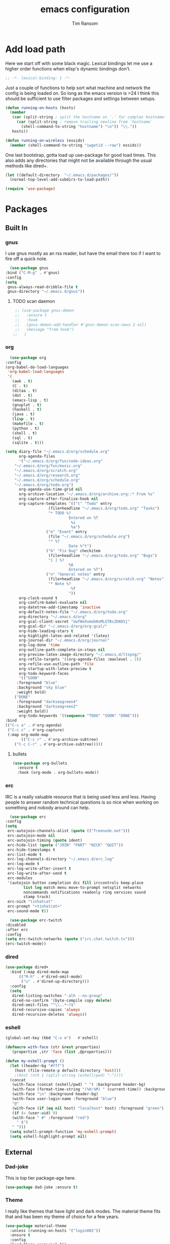#+AUTHOR: Tim Ransom
#+TITLE: emacs configuration

* Add load path

  Here we start off with some black magic. Lexical bindings let me use a higher order functions when elisp's dynamic bindings don't. 
  #+BEGIN_SRC emacs-lisp
    ;; -*- lexical-binding: t -*-
  #+END_SRC

  Just a couple of functions to help sort what machine and network the config is being loaded on. So long as the emacs version is >24 I think this should be sufficient to use filter packages and settings between setups.
  #+BEGIN_SRC emacs-lisp
    (defun running-on-hosts (hosts)
      (member
       (car (split-string ; split the hostname on '.' for complex hostnames
	     (car (split-string ; remove trailing newline from `hostname`
		   (shell-command-to-string "hostname") "\n")) "\\."))
       hosts))

    (defun running-on-wireless (essids)
      (member (shell-command-to-string "iwgetid --raw") essids))
  #+END_SRC

  One last bootstrap, gotta load up use-package for good load times. This also adds any directories that might not be available through the usual methods like dired+.
  #+BEGIN_SRC emacs-lisp
    (let ((default-directory  "~/.emacs.d/packages/"))
      (normal-top-level-add-subdirs-to-load-path))

    (require 'use-package)
  #+END_SRC

* Packages
** Built In
*** gnus

    I use gnus mostly as an rss reader, but have the email there too if I want to fire off a quick note.
    #+BEGIN_SRC emacs-lisp
      (use-package gnus
	:bind ("C-M-g" . #'gnus)
	:config
	(setq
	 gnus-always-read-dribble-file t
	 gnus-directory "~/.emacs.d/gnus"))
    #+END_SRC

**** TODO scan daemon
     #+BEGIN_SRC emacs-lisp
     ;; (use-package gnus-demon
     ;;   :ensure t
     ;;   :hook
     ;;   (gnus-demon-add-handler #'gnus-demon-scan-news 2 nil)
     ;;   (message "from hook")
    ;;   )
     #+END_SRC

*** org
    #+BEGIN_SRC emacs-lisp
      (use-package org
	:config
	(org-babel-do-load-languages
	 'org-babel-load-languages
	 '(
	   (awk . t)
	   (C . t)
	   (ditaa . t)
	   (dot . t)
	   (emacs-lisp . t)
	   (gnuplot . t)
	   (haskell . t)
	   (java . t)
	   (lisp . t)
	   (makefile . t)
	   (python . t)
	   (shell . t)
	   (sql . t)
	   (sqlite . t)))

	(setq diary-file "~/.emacs.d/org/schedule.org"
	      org-agenda-files
	      '("~/.emacs.d/org/fun/code-ideas.org"
		"~/.emacs.d/org/fun/music.org"
		"~/.emacs.d/org/scratch.org"
		"~/.emacs.d/org/research.org"
		"~/.emacs.d/org/schedule.org"
		"~/.emacs.d/org/todo.org")
	      org-agenda-use-time-grid nil
	      org-archive-location "~/.emacs.d/org/archive.org::* From %s"
	      org-capture-after-finalize-hook nil
	      org-capture-templates '(("t" "Todo" entry
				       (file+headline "~/.emacs.d/org/todo.org" "Tasks")
				       "* TODO %?
								Entered on %T
								 %i
								 %a")
				      ("e" "Event" entry
				       (file "~/.emacs.d/org/schedule.org")
				       "* %?
								Date %^t")
				      ("b" "Fix Bug" checkitem
				       (file+headline "~/.emacs.d/org/todo.org" "Bugs")
				       "[ ] %?
								%A
								Entered on %T")
				      ("n" "General notes" entry
				       (file+headline "~/.emacs.d/org/scratch.org" "Notes")
				       "* Note %?
								 %T
								"))
	      org-clock-sound t
	      org-confirm-babel-evaluate nil
	      org-datetree-add-timestamp 'inactive
	      org-default-notes-file "~/.emacs.d/org/todo.org"
	      org-directory "~/.emacs.d/org"
	      org-gcal-client-secret "UwfWeXumob8oMLGTBs2D6D5j"
	      org-gcal-dir "~/.emacs.d/org/org-gcal/"
	      org-hide-leading-stars t
	      org-highlight-latex-and-related '(latex)
	      org-journal-dir "~/.emacs.d/org/journal"
	      org-log-done 'time
	      org-outline-path-complete-in-steps nil
	      org-preview-latex-image-directory "~/.emacs.d/ltxpng/"
	      org-refile-targets '((org-agenda-files :maxlevel . 2))
	      org-refile-use-outline-path 'file
	      org-startup-with-latex-preview t
	      org-todo-keyword-faces
	      '(("SOON"
		 :foreground "blue"
		 :background "sky blue"
		 :weight bold)
		("DONE"
		 :foreground "darkseagreen4"
		 :background "darkseagreen2"
		 :weight bold))
	      org-todo-keywords '((sequence "TODO" "SOON" "DONE")))
	:bind
	(("C-c a" . #'org-agenda)
	 ("C-c c" . #'org-capture)
	 (:map org-mode-map
	       (("C-c r" . #'org-archive-subtree)
		("C-c C-r" . #'org-archive-subtree)))))
    #+END_SRC

**** bullets
     #+BEGIN_SRC emacs-lisp
    (use-package org-bullets
      :ensure t
      :hook (org-mode . org-bullets-mode))
     #+END_SRC

*** erc

    IRC is a really valuable resource that is being used less and less. Having people to answer random technical questions is so nice when working on something and nobody around can help.
    #+BEGIN_SRC emacs-lisp
      (use-package erc
	:config
	(setq
	 erc-autojoin-channels-alist (quote (("freenode.net")))
	 erc-autojoin-mode nil
	 erc-autojoin-timing (quote ident)
	 erc-hide-list (quote ("JOIN" "PART" "NICK" "QUIT"))
	 erc-hide-timestamps t
	 erc-list-mode t
	 erc-log-channels-directory "~/.emacs.d/erc_log"
	 erc-log-mode t
	 erc-log-write-after-insert t
	 erc-log-write-after-send t
	 erc-modules
	 '(autojoin button completion dcc fill irccontrols keep-place
		    list log match menu move-to-prompt netsplit networks
		    noncommands notifications readonly ring services sound
		    stamp track)
	 erc-nick "tinhatcat"
	 erc-prompt "<tinhatcat>"
	 erc-sound-mode t))

      (use-package erc-twitch
	:disabled
	:after erc
	:config
	(setq erc-twitch-networks (quote ("irc.chat.twitch.tv")))
	(erc-twitch-mode))
    #+END_SRC

*** dired
  #+BEGIN_SRC emacs-lisp
  (use-package dired+
    :bind (:map dired-mode-map
		(("M-h" . #'dired-omit-mode)
		 ("u" . #'dired-up-directory)))
    :config
    (setq
     dired-listing-switches "-alh --no-group"
     dired-no-confirm '(byte-compile copy delete)
     dired-omit-files "^\\..*~?$"
     dired-recursive-copies 'always
     dired-recursive-deletes 'always))
  #+END_SRC

*** eshell
#+BEGIN_SRC emacs-lisp
  (global-set-key (kbd "C-x e")   #'eshell)

  (defmacro with-face (str &rest properties)
    `(propertize ,str 'face (list ,@properties)))

  (defun my-eshell-prompt ()
    (let ((header-bg "#fff")
	  (host (file-remote-p default-directory 'host)))
	  ;(host (nth 1 (split-string (eshell/pwd) ":"))))
    (concat
     (with-face (concat (eshell/pwd) " ") :background header-bg)
     (with-face (format-time-string "(%H:%M) " (current-time)) :background header-bg :foreground "#888")
     (with-face "\n" :background header-bg)
     (with-face user-login-name :foreground "blue")
     "@"
     (with-face (if (eq nil host) "localhost" host) :foreground "green")
     (if (= (user-uid) 0)
	 (with-face " #" :foreground "red")
       " $")
     " ")))
    (setq eshell-prompt-function 'my-eshell-prompt)
    (setq eshell-highlight-prompt nil)
#+END_SRC
** External

*** Dad-joke

    This is top tier package-age here.
    #+BEGIN_SRC emacs-lisp
  (use-package dad-joke :ensure t)
    #+END_SRC

*** Theme

    I really like themes that have light and dark modes. The material theme fits that and has been my theme of choice for a few years.
    #+BEGIN_SRC emacs-lisp
  (use-package material-theme
    :unless (running-on-hosts '("login001"))
    :ensure t
    :config
    (load-theme 'material t))
    #+END_SRC

    Switch between the light and dark modes on sunrise and sunset. Lets me know what the sun is doing even when I spend all day inside :)
    #+BEGIN_SRC emacs-lisp
      (use-package theme-changer
	:unless (running-on-hosts '("login001"))
	:ensure t
	:init
	(setq calendar-latitude 34.67
	      calendar-location-name "Clemson, SC"
	      calendar-longitude -82.84)
	:config (change-theme 'material-light 'material))
    #+END_SRC

*** helm

    Helm is really a game changer for emacs. More over, it's the helm extensions that can really turn something tedious to easy.
    #+BEGIN_SRC emacs-lisp
      (when (>= (string-to-number emacs-version) 24.4)
        (use-package helm
          :ensure t
          :bind (("M-x" . #'helm-M-x)
                 ("C-x b" . #'helm-buffers-list)
                 ("C-x f" . #'helm-find-files)
                 ("C-x C-f" . #'helm-find-files))
          :config
          (helm-mode t)))
    #+END_SRC

**** tramp

     Reads in [[file:~/.ssh/config][my ssh config]] and connects me without needing to remember the trmp syntax.
     #+BEGIN_SRC emacs-lisp
       (when (>= (string-to-number emacs-version) 24.4)
         (use-package helm-tramp
           :unless (running-on-hosts '("login001"))
           :ensure t
           :requires helm))
     #+END_SRC

**** bbdb

     This seems to be the most accepted way to manage contact info with emacs. It works well with mail and gnus though so it's okay with me.
     #+BEGIN_SRC emacs-lisp
       (when (>= (string-to-number emacs-version) 24.4)
         (use-package helm-bbdb
           :unless (running-on-hosts '("login001"))
           :ensure t
           :requires helm
           :bind (("<f5>" . #'helm-bbdb))))
     #+END_SRC

**** TODO dictionary

     Every computer used for writing should have a dictionary available by keystroke.
     #+BEGIN_SRC emacs-lisp
       (when (>= (string-to-number emacs-version) 24.4)
         (use-package helm-dictionary
           :unless (running-on-hosts '("login001"))
           :requires helm
           :ensure t
           :bind (("<f8>" . #'helm-dictionary))
           :config
           (setq
            helm-dictionary-browser-function 'browse-url-firefox
            helm-dictionary-database "/usr/share/dict/words"
            helm-dictionary-online-dicts
            '(("wiktionary" . "http://en.wiktionary.org/wiki/%s")
              ("Oxford English Dictionary" . "www.oed.com/search?searchType=dictionary&q=%s")
              ("Merriam-Webster" . "https://www.merriam-webster.com/dictionary/%s"))
            helm-dictionary-use-full-frame nil)))
     #+END_SRC

*** magit

    Great way to interact with git. Not much config needed, just a global keybinding to pop open the status.
    #+BEGIN_SRC emacs-lisp
      (when (>= (string-to-number emacs-version) 25.1)
      (use-package magit
        :ensure t
        :bind ("C-x g" . #'magit-status)))
    #+END_SRC

*** pdf
    #+BEGIN_SRC emacs-lisp
      (use-package pdf-tools
	:ensure t
	:unless (or (string= nil (getenv "DESKTOP_SESSION")) 
		     (running-on-hosts '("login001")))
	:load-path "site-lisp/pdf-tools/lisp"
	:magic ("%PDF" . pdf-view-mode)
	:config
	(pdf-tools-install)
	(setq pdf-misc-print-programm "/usr/bin/gtklp"))
    #+END_SRC

*** TODO dashboard

    This dashboard pairs really well with exwm but has been a bit of a pain to set up.
    For now I'm still choosing an org-mode scratch buffer but this is a todo.
    #+BEGIN_SRC emacs-lisp
      (use-package projectile
        :disabled
        :if (>= (string-to-number emacs-version) 24.4)
        :ensure t)
      (use-package page-break-lines
        :disabled
        :if (>= (string-to-number emacs-version) 24.4)
        :ensure t)
      (use-package dashboard
        :disabled
        :ensure t
        :after (projectile page-line-breaks)
        :config
        (dashboard-setup-startup-hook)
        (setq dashboard-items '((recents  . 5)
                                (bookmarks . 5)
                                (projects . 5)
                                (agenda . 5)
                                (registers . 5))))
    #+END_SRC

*** transmission
    #+BEGIN_SRC emacs-lisp
      (when (>= (string-to-number emacs-version) 24.4)
      (use-package transmission
        :ensure t
        :if (running-on-hosts '("joseki" "tengen"))
        :config
        (setq
         transmission-refresh-modes
         '(transmission-mode
           transmission-files-mode
           transmission-info-mode
           transmission-peers-mode))))
    #+END_SRC

*** emms
    #+BEGIN_SRC emacs-lisp
	  (use-package emms
	    :if (running-on-hosts '("joseki" "tengen"))
	    :ensure t
	    :config
	    (setq
	     emms-cache-get-function 'emms-cache-get
	     emms-cache-modified-function 'emms-cache-dirty
	     emms-cache-set-function 'emms-cache-set
	     emms-info-functions '(emms-info-mediainfo
							   emms-info-mpd emms-info-cueinfo
							   emms-info-ogginfo)
	     emms-mode-line-cycle t
	     emms-mode-line-mode-line-function 'emms-mode-line-cycle-mode-line-function
	     emms-player-mpd-music-directory "/home/tsranso/Music"
	     emms-player-mplayer-command-name "mpv"
	     emms-player-next-function 'emms-score-next-noerror
	     emms-playlist-default-major-mode 'emms-playlist-mode
	     emms-playlist-update-track-function 'emms-playlist-mode-update-track-function
	     emms-track-description-function 'emms-info-track-description))
    #+END_SRC

*** bbdb

    #+BEGIN_SRC emacs-lisp
      (use-package bbdb
        :ensure t
        :config
        (setq
         bbdb-dial-function
         (lambda
           (phone-number)
           (kdeconnect-send-sms
            (read-string "Enter message: ")
            (string-to-int
             (replace-regexp-in-string "[() -]" "" phone-number))))))
    #+END_SRC

*** slime

    Everybody who wants to dive into lisp should use slime. Even if just for learning differences between the lisps, slime is the way to go for lisp dev.
    #+BEGIN_SRC emacs-lisp
    (use-package slime
	  :ensure t
	  :config
	  (setq inferior-lisp-program "sbcl")
	  slime-contribs '(slime-fancy))
    #+END_SRC

*** fill column indicator
    #+BEGIN_SRC emacs-lisp
      (when (>= (string-to-number emacs-version) 25)
        (use-package fill-column-indicator
          :ensure t
          :config
          (setq
           fci-rule-column 80
           fill-column 80)))
    #+END_SRC

*** smart mode line
    #+BEGIN_SRC emacs-lisp
      (use-package smart-mode-line
	:ensure t
	:init 
	(setq sml/theme 'respectful
	      sml/no-confirm-load-theme t)
	:config
	(sml/setup)
	(setq sml/name-width 30))
    #+END_SRC

*** gnuplot

#+BEGIN_SRC emacs-lisp
  (use-package gnuplot :ensure t)
#+END_SRC

* Moving around

  Here are just about my only modifications to ordinary bindings. Mostly just convienience and intution things.
  #+BEGIN_SRC emacs-lisp
    (global-set-key (kbd "M-o")     #'other-window)
    (global-set-key (kbd "M-h")     #'backward-kill-word)                   
    (global-set-key (kbd "C-x k")   #'kill-this-buffer)                     
    (global-set-key (kbd "C-x C-k") #'kill-this-buffer)                     
    (global-set-key (kbd "C-h")     #'delete-backward-char)                 
    (global-set-key (kbd "C-x 2")                                           
		    (lambda ()                                              
		      (interactive)                                         
		      (split-window-vertically)                             
		      (other-window 1)))    
  #+END_SRC

** smartparens

#+BEGIN_SRC emacs-lisp
  (use-package smartparens
      :ensure t
      :hook (prog-mode . turn-on-smartparens-strict-mode))
#+END_SRC

** Hide show minor mode

#+BEGIN_SRC emacs-lisp
  (use-package hs-minor-mode
    :hook prog-mode)
#+END_SRC

* Buffer Management
** transpose windows

   Transposing is surprisingly not a built in function. Here's something that lets me move the current buffer around in the frame.
   #+BEGIN_SRC emacs-lisp
      (defun transpose-windows (arg)
        "Transpose the buffers shown in two windows."
        (interactive "p")
        (let ((selector (if (>= arg 0) 'next-window 'previous-window)))
          (while (/= arg 0)
            (let ((this-win (window-buffer))
                  (next-win (window-buffer (funcall selector))))
              (set-window-buffer (selected-window) next-win)
              (set-window-buffer (funcall selector) this-win)
              (select-window (funcall selector)))
            (setq arg (if (plusp arg) (1- arg) (1+ arg))))))

      (global-set-key (kbd "C-x t") #'transpose-windows)
   #+END_SRC

** toggle frame split

   Likewise switching from vertical to horizantal (and back). Really should be built it.
   #+BEGIN_SRC emacs-lisp
	  (defun toggle-frame-split ()
		"If the frame is split vertically, split it horizontally or vice versa.
	  Assumes that the frame is only split into two."
		(interactive)
		(unless (= (length (window-list)) 2) (error "Can only toggle a frame split in two"))
		(let ((split-vertically-p (window-combined-p)))
		  (delete-window) ; closes current window
		  (if split-vertically-p
			  (split-window-horizontally)
			(split-window-vertically))
		  (switch-to-buffer nil)))

	  (global-set-key (kbd "C-x |") 'toggle-frame-split)
   #+END_SRC

* general emacs settings
** asynchronous
   Gotta use the few async operations we have
   #+BEGIN_SRC emacs-lisp
     (use-package async
       :ensure t
       :config
       (dired-async-mode 1)
       (async-bytecomp-package-mode 1))
   #+END_SRC

** time and date
   #+BEGIN_SRC emacs-lisp
     (setq calendar-mark-diary-entries-flag t
	   display-time-24hr-format t
	   display-time-default-load-average nil)

     (display-time-mode t)
   #+END_SRC

** window behavior
   #+BEGIN_SRC emacs-lisp
  ;; (setq 
  ;;       use-dialog-box nil
  ;;       line-number-mode t
  ;;       column-number-mode t)

  (tooltip-mode 0)
  (fringe-mode 1)
  (tool-bar-mode 0)
  (menu-bar-mode 0)
  (scroll-bar-mode 0)
   #+END_SRC

   #+RESULTS:

** cursor behavior
   #+BEGIN_SRC emacs-lisp
     (setq x-stretch-cursor t
	   sentence-end-double-space nil
	   tab-width 4)

     (show-paren-mode t)
   #+END_SRC

** trash behavior
   #+BEGIN_SRC emacs-lisp
  (setq delete-by-moving-to-trash t
		trash-directory "/home/tsranso/.local/share/Trash/files/")
   #+END_SRC

** initialization
   #+BEGIN_SRC emacs-lisp
   (setq 
    ;initial-buffer-choice (lambda nil (get-buffer "*dashboard*"))
    initial-buffer-choice (lambda nil (get-buffer "*scratch*"))
    initial-major-mode 'org-mode
    initial-scratch-message (concat (format-time-string "%Y-%m-%d")
 "

 "))
   #+END_SRC

** proced
   #+BEGIN_SRC emacs-lisp
  (setq proced-auto-update-flag t
		proced-auto-update-interval 2
		proced-filter 'user)
   #+END_SRC

** browser
   #+BEGIN_SRC emacs-lisp
  (setq browse-url-browser-function 'browse-url-firefox
		browse-url-firefox-arguments '("-new-window")
		browse-url-firefox-startup-arguments nil)
   #+END_SRC

** doc view
   #+BEGIN_SRC emacs-lisp
  (setq doc-view-continuous t
		doc-view-resolution 300)
   #+END_SRC

** file backup info
   #+BEGIN_SRC emacs-lisp
(setq
   backup-by-copying t      ; don't clobber symlinks
   backup-directory-alist
    '(("." . "/var/emacs/"))    ; don't litter my fs tree
   delete-old-versions t
   kept-new-versions 6
   kept-old-versions 2
   version-control t)       ; use versioned backups

(recentf-mode 1)
   #+END_SRC

** misc
   #+BEGIN_SRC emacs-lisp
		 (global-set-key (kbd "<f6>")    #'calc)
		 (global-set-key (kbd "<f7>")    #'calendar)
		 (global-set-key (kbd "C-c C-c") #'compile)
		 (global-set-key (kbd "C-c r")   #'revert-buffer)


		 (setq TeX-view-program-selection '((output-pdf "PDF Tools"))
					 async-bytecomp-package-mode t
					 gdb-many-windows t
					 large-file-warning-threshold 500000000
					 send-mail-function 'smtpmail-send-it
					 message-directory "~/.emacs.d/Mail/"
							 ;tramp-histfile-override "/dev/null" nil (tramp)
					 )
   #+END_SRC

* exwm

  #+BEGIN_SRC emacs-lisp
    (defun launch-program (command)
      (interactive (list (read-shell-command "$ ")))
      (start-process-shell-command command nil command))

    (defun lock-screen ()
      (interactive)
      (shell-command "/usr/local/bin/lock.sh"))

    (when (and (>= (string-to-number emacs-version) 24.4)
	       (not (running-on-hosts '("login001" "marcher"))))
      (use-package xelb
	:if (string= "exwm" (getenv "DESKTOP_SESSION"))
	:ensure t)

      (use-package exwm
	:if (string= "exwm" (getenv "DESKTOP_SESSION"))
	:ensure t
	:after (xelb)
	:bind
	(("s-x" . #'launch-program)
	 ("s-l" . #'lock-screen)
	 ("s-w" . #'exwm-workplace-switch)
	 ("s-r" . #'exwm-reset)
	 ("C-x C-c" . #'save-buffers-kill-emacs))
	:config
	(setq exwm-input-simulation-keys
	      '(([?\C-b] . [left])
		([?\C-f] . [right])
		([?\C-p] . [up])
		([?\C-n] . [down])
		([?\C-a] . [home])
		([?\C-e] . [end])
		([?\M-v] . [prior])
		([?\C-v] . [next])
		([?\C-d] . [delete])
		([?\C-h] . [backspace])
		([?\C-m] . [return])
		([?\C-i] . [tab])
		([?\C-g] . [escape])
		([?\M-g] . [f5])
		([?\C-s] . [C-f])
		([?\C-y] . [C-v])
		([?\M-w] . [C-c])
		([?\M-<] . [home])
		;; todo ([?\M-o] . [C-x o])
		([?\M->] . [C-end])))

	(global-set-key (kbd "<mouse-12>") (lambda () (interactive)
					     (exwm-input--fake-key 26)))

	(dolist (k '(
		     ("s-<return>" . "urxvtc")
		     ("s-p" . "nemo")
		     ("s-d" . "discord")
		     ("s-t" . "transmission-remote-gtk")
		     ("s-s" . "slack")
		     ("s-<tab>" . "google-chrome-stable")
		     ("<C-M-escape>" . "gnome-system-monitor")
		     ("s-m" . "pavucontrol")
		     ("s-<down>" . "amixer sset Master 5%-")
		     ("s-<up>" . "amixer set Master unmute; amixer sset Master 5%+")
		     ("<print>" . "scrot")
		     ("<XF86MonBrightnessUp>" . "light -A 10")
		     ("<XF86MonBrightnessDown>" . "light -U 10")
		     ("<XF86AudioMute>"."amixer set Master toggle")
		     ("<XF86AudioLowerVolume>" . "amixer sset Master 5%-")
		     ("<XF86AudioRaiseVolume>" . "amixer set Master unmute; amixer sset Master 5%+")))
	  (let ((f (lambda () (interactive)
		     (save-window-excursion
		       (start-process-shell-command "" nil (cdr k))))))
	    (exwm-input-set-key (kbd (car k)) f)))

	(require 'exwm-systemtray)
	(exwm-systemtray-enable)

	(add-hook 'exwm-floating-setup-hook #'exwm-layout-hide-mode-line)
	(add-hook 'exwm-floating-exit-hook #'exwm-layout-show-mode-line)

	(add-hook 'exwm-update-title-hook
		  (lambda () (exwm-workspace-rename-buffer exwm-title)))

	(setq exwm-workspace-number 10
	      exwm-workspace-show-all-buffers t
	      exwm-layout-show-all-buffers t)

	(dotimes (i 10)
	  (exwm-input-set-key (kbd (format "s-%d" i))
			      `(lambda ()
				 (interactive)
				 (exwm-workspace-switch-create ,i))))

	(push ?\C-q exwm-input-prefix-keys)
	(define-key exwm-mode-map [?\C-q] #'exwm-input-send-next-key)

	(require 'exwm-randr)
	(when (running-on-hosts '("tengen"))
	  (setq exwm-randr-workspace-output-plist
		'(0 "DP-2" 9 "DP-2" 8 "DP-2" 7 "DP-2" 6 "DP-2"
		    1 "HDMI-3" 2 "HDMI-3" 3 "HDMI-3" 4 "HDMI-3" 5 "HDMI-3"))
	  (add-hook 'exwm-randr-screen-change-hook
		    (lambda ()
		      (start-process-shell-command
		       "xrandr" nil
		       (concat "xrandr "
			       "--output DP-2 --mode 1600x900 --pos 1920x180 "
			       "--output HDMI-3 --mode 1920x1080 --pos 0x0 ")))))

	(when (running-on-hosts '("206"))
	  (setq exwm-randr-workspace-output-plist
		'(0 "DP-2" 9 "DP-2" 8 "DP-2" 7 "DP-2" 6 "DP-2"
		    1 "DP-1" 2 "DP-1" 3 "DP-1" 4 "DP-1" 5 "DP-1"))
	  (add-hook 'exwm-randr-screen-change-hook
		    (lambda ()
		      (start-process-shell-command
		       "xrandr" nil
		       (concat "xrandr "
			       "--output DP-2 --mode 1920x1080 --pos 1920x0 "
			       "--output DP-1 --primary --mode 1920x1080 --pos 0x0")))))

	(exwm-randr-enable)
	(exwm-enable)))
  #+END_SRC

** Autostart programs

   I use this config across several machines, depending which machine and what network it's connected to I want different autostart applications.
    #+BEGIN_SRC emacs-lisp :noweb yes
      (when (running-on-hosts '("joseki"))
	(display-battery-mode t)
	(start-process "bluetooth applet" nil "blueman-applet")
	(start-process "" nil "xrdb" "-merge" "/home/tsranso/.config/urxvt/conf")
	(start-process "wifi applet" nil "nm-applet")
	(start-process "redshift" nil "redshift-gtk")

	(when (running-on-wireless '("Torus Shaped Earth\n"))
	  (start-process "discord" nil "discord")
	  (start-process "transmission"
			 nil "transmission-daemon")))

      (when (running-on-hosts '("206"))
	(start-process "bluetooth applet" nil "blueman-applet")
	(start-process "redshift" nil "redshift-gtk"))


      (when (running-on-hosts '("joseki" "206"))
	(unless (file-exists-p "~/.config/mpd/pid")
	  (start-process "music player daemon" nil "mpd")))

      (when (not (running-on-hosts '("atari" "login001")))
		 (start-process "urxvt daemon" nil "urxvtd" "-f" "-q" "-o")
		 (start-process "syncthing" nil "syncthing" "-no-browser")
		 (start-process "xautolock" nil
				"xautolock"
				"-time 10"
				"-locker lock.sh"))

      (when (not (running-on-hosts '("login001")))
	(start-process "unclutter" nil "unclutter"))


    #+END_SRC

